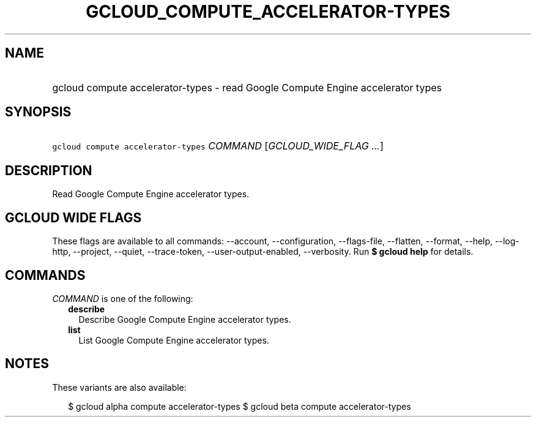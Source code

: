 
.TH "GCLOUD_COMPUTE_ACCELERATOR\-TYPES" 1



.SH "NAME"
.HP
gcloud compute accelerator\-types \- read Google Compute Engine accelerator types



.SH "SYNOPSIS"
.HP
\f5gcloud compute accelerator\-types\fR \fICOMMAND\fR [\fIGCLOUD_WIDE_FLAG\ ...\fR]



.SH "DESCRIPTION"

Read Google Compute Engine accelerator types.



.SH "GCLOUD WIDE FLAGS"

These flags are available to all commands: \-\-account, \-\-configuration,
\-\-flags\-file, \-\-flatten, \-\-format, \-\-help, \-\-log\-http, \-\-project,
\-\-quiet, \-\-trace\-token, \-\-user\-output\-enabled, \-\-verbosity. Run \fB$
gcloud help\fR for details.



.SH "COMMANDS"

\f5\fICOMMAND\fR\fR is one of the following:

.RS 2m
.TP 2m
\fBdescribe\fR
Describe Google Compute Engine accelerator types.

.TP 2m
\fBlist\fR
List Google Compute Engine accelerator types.


.RE
.sp

.SH "NOTES"

These variants are also available:

.RS 2m
$ gcloud alpha compute accelerator\-types
$ gcloud beta compute accelerator\-types
.RE

